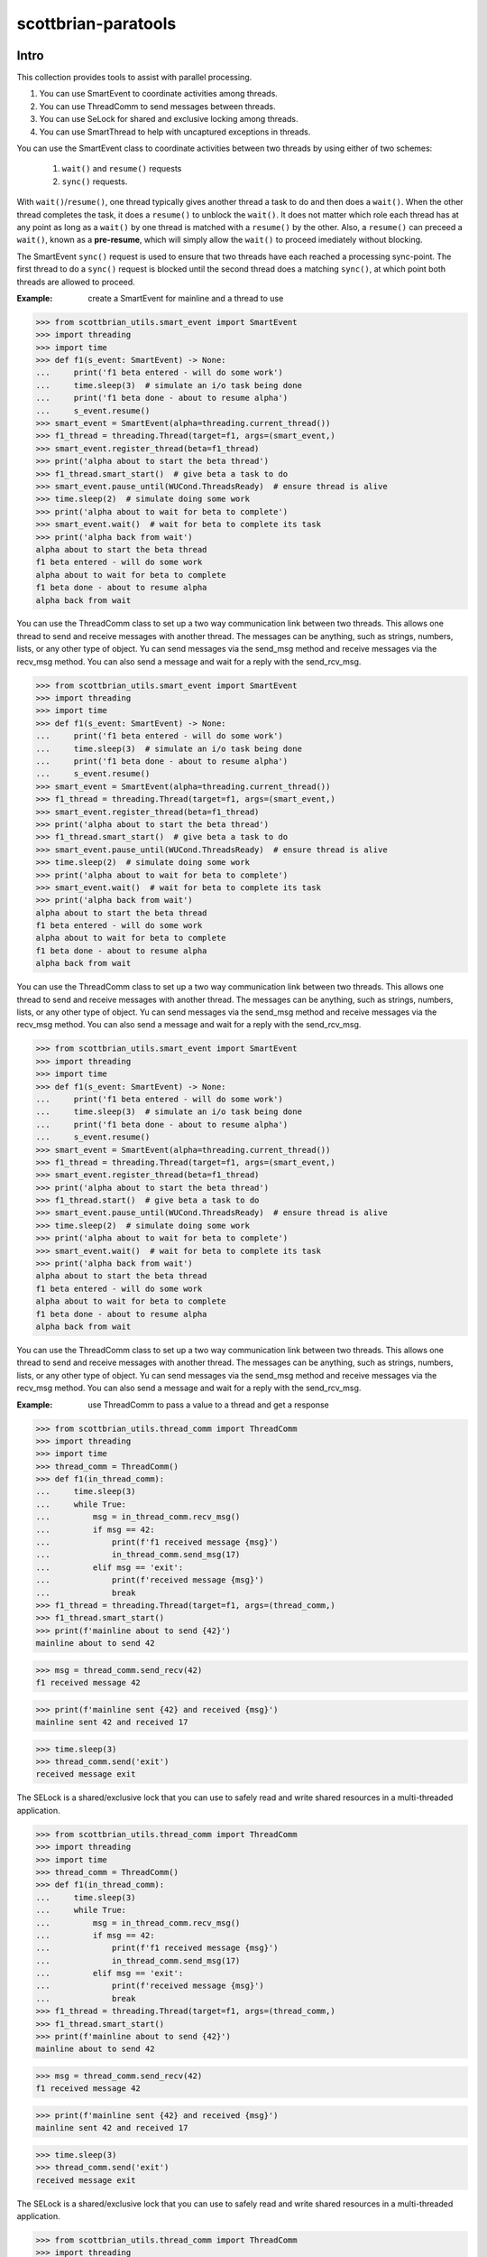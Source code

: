 ====================
scottbrian-paratools
====================

Intro
=====

This collection provides tools to assist with parallel processing.

1. You can use SmartEvent to coordinate activities among threads.
2. You can use ThreadComm to send messages between threads.
3. You can use SeLock for shared and exclusive locking among threads.
4. You can use SmartThread to help with uncaptured exceptions in threads.

You can use the SmartEvent class to coordinate activities between two
threads by using either of two schemes:

    1) ``wait()`` and ``resume()`` requests
    2) ``sync()`` requests.

With ``wait()``/``resume()``, one thread typically gives another
thread a task to do and then does a ``wait()``. When the other
thread completes the task, it does a ``resume()`` to unblock the ``wait()``.
It does not matter which role each thread has at any point as long as a
``wait()`` by one thread is matched with a ``resume()`` by the other. Also,
a ``resume()`` can preceed a ``wait()``, known as a **pre-resume**,
which will simply allow the ``wait()`` to proceed imediately without blocking.

The SmartEvent ``sync()`` request is used to ensure that two threads have
each reached a processing sync-point. The first thread to do a
``sync()`` request is blocked until the second thread does a matching
``sync()``, at which point both threads are allowed to proceed.

:Example: create a SmartEvent for mainline and a thread to use

>>> from scottbrian_utils.smart_event import SmartEvent
>>> import threading
>>> import time
>>> def f1(s_event: SmartEvent) -> None:
...     print('f1 beta entered - will do some work')
...     time.sleep(3)  # simulate an i/o task being done
...     print('f1 beta done - about to resume alpha')
...     s_event.resume()
>>> smart_event = SmartEvent(alpha=threading.current_thread())
>>> f1_thread = threading.Thread(target=f1, args=(smart_event,)
>>> smart_event.register_thread(beta=f1_thread)
>>> print('alpha about to start the beta thread')
>>> f1_thread.smart_start()  # give beta a task to do
>>> smart_event.pause_until(WUCond.ThreadsReady)  # ensure thread is alive
>>> time.sleep(2)  # simulate doing some work
>>> print('alpha about to wait for beta to complete')
>>> smart_event.wait()  # wait for beta to complete its task
>>> print('alpha back from wait')
alpha about to start the beta thread
f1 beta entered - will do some work
alpha about to wait for beta to complete
f1 beta done - about to resume alpha
alpha back from wait


You can use the ThreadComm class to set up a two way communication link
between two threads. This allows one thread to send and receive messages
with another thread. The messages can be anything, such as strings, numbers,
lists, or any other type of object. Yu can send messages via the send_msg
method and receive messages via the recv_msg method. You can also send a
message and wait for a reply with the send_rcv_msg.

>>> from scottbrian_utils.smart_event import SmartEvent
>>> import threading
>>> import time
>>> def f1(s_event: SmartEvent) -> None:
...     print('f1 beta entered - will do some work')
...     time.sleep(3)  # simulate an i/o task being done
...     print('f1 beta done - about to resume alpha')
...     s_event.resume()
>>> smart_event = SmartEvent(alpha=threading.current_thread())
>>> f1_thread = threading.Thread(target=f1, args=(smart_event,)
>>> smart_event.register_thread(beta=f1_thread)
>>> print('alpha about to start the beta thread')
>>> f1_thread.smart_start()  # give beta a task to do
>>> smart_event.pause_until(WUCond.ThreadsReady)  # ensure thread is alive
>>> time.sleep(2)  # simulate doing some work
>>> print('alpha about to wait for beta to complete')
>>> smart_event.wait()  # wait for beta to complete its task
>>> print('alpha back from wait')
alpha about to start the beta thread
f1 beta entered - will do some work
alpha about to wait for beta to complete
f1 beta done - about to resume alpha
alpha back from wait


You can use the ThreadComm class to set up a two way communication link
between two threads. This allows one thread to send and receive messages
with another thread. The messages can be anything, such as strings, numbers,
lists, or any other type of object. Yu can send messages via the send_msg
method and receive messages via the recv_msg method. You can also send a
message and wait for a reply with the send_rcv_msg.

>>> from scottbrian_utils.smart_event import SmartEvent
>>> import threading
>>> import time
>>> def f1(s_event: SmartEvent) -> None:
...     print('f1 beta entered - will do some work')
...     time.sleep(3)  # simulate an i/o task being done
...     print('f1 beta done - about to resume alpha')
...     s_event.resume()
>>> smart_event = SmartEvent(alpha=threading.current_thread())
>>> f1_thread = threading.Thread(target=f1, args=(smart_event,)
>>> smart_event.register_thread(beta=f1_thread)
>>> print('alpha about to start the beta thread')
>>> f1_thread.start()  # give beta a task to do
>>> smart_event.pause_until(WUCond.ThreadsReady)  # ensure thread is alive
>>> time.sleep(2)  # simulate doing some work
>>> print('alpha about to wait for beta to complete')
>>> smart_event.wait()  # wait for beta to complete its task
>>> print('alpha back from wait')
alpha about to start the beta thread
f1 beta entered - will do some work
alpha about to wait for beta to complete
f1 beta done - about to resume alpha
alpha back from wait


You can use the ThreadComm class to set up a two way communication link
between two threads. This allows one thread to send and receive messages
with another thread. The messages can be anything, such as strings, numbers,
lists, or any other type of object. Yu can send messages via the send_msg
method and receive messages via the recv_msg method. You can also send a
message and wait for a reply with the send_rcv_msg.

:Example: use ThreadComm to pass a value to a thread and get a response

>>> from scottbrian_utils.thread_comm import ThreadComm
>>> import threading
>>> import time
>>> thread_comm = ThreadComm()
>>> def f1(in_thread_comm):
...     time.sleep(3)
...     while True:
...         msg = in_thread_comm.recv_msg()
...         if msg == 42:
...             print(f'f1 received message {msg}')
...             in_thread_comm.send_msg(17)
...         elif msg == 'exit':
...             print(f'received message {msg}')
...             break
>>> f1_thread = threading.Thread(target=f1, args=(thread_comm,)
>>> f1_thread.smart_start()
>>> print(f'mainline about to send {42}')
mainline about to send 42

>>> msg = thread_comm.send_recv(42)
f1 received message 42

>>> print(f'mainline sent {42} and received {msg}')
mainline sent 42 and received 17

>>> time.sleep(3)
>>> thread_comm.send('exit')
received message exit


The SELock is a shared/exclusive lock that you can use to safely read
and write shared resources in a multi-threaded application.

>>> from scottbrian_utils.thread_comm import ThreadComm
>>> import threading
>>> import time
>>> thread_comm = ThreadComm()
>>> def f1(in_thread_comm):
...     time.sleep(3)
...     while True:
...         msg = in_thread_comm.recv_msg()
...         if msg == 42:
...             print(f'f1 received message {msg}')
...             in_thread_comm.send_msg(17)
...         elif msg == 'exit':
...             print(f'received message {msg}')
...             break
>>> f1_thread = threading.Thread(target=f1, args=(thread_comm,)
>>> f1_thread.smart_start()
>>> print(f'mainline about to send {42}')
mainline about to send 42

>>> msg = thread_comm.send_recv(42)
f1 received message 42

>>> print(f'mainline sent {42} and received {msg}')
mainline sent 42 and received 17

>>> time.sleep(3)
>>> thread_comm.send('exit')
received message exit


The SELock is a shared/exclusive lock that you can use to safely read
and write shared resources in a multi-threaded application.

>>> from scottbrian_utils.thread_comm import ThreadComm
>>> import threading
>>> import time
>>> thread_comm = ThreadComm()
>>> def f1(in_thread_comm):
...     time.sleep(3)
...     while True:
...         msg = in_thread_comm.recv_msg()
...         if msg == 42:
...             print(f'f1 received message {msg}')
...             in_thread_comm.send_msg(17)
...         elif msg == 'exit':
...             print(f'received message {msg}')
...             break
>>> f1_thread = threading.Thread(target=f1, args=(thread_comm,)
>>> f1_thread.start()
>>> print(f'mainline about to send {42}')
mainline about to send 42

>>> msg = thread_comm.send_recv(42)
f1 received message 42

>>> print(f'mainline sent {42} and received {msg}')
mainline sent 42 and received 17

>>> time.sleep(3)
>>> thread_comm.send('exit')
received message exit


The SELock is a shared/exclusive lock that you can use to safely read
and write shared resources in a multi-threaded application.

:Example: use SELock to coordinate access to a shared resource



>>> from scottbrian_utils.se_lock import SELock
>>> a = 0
>>> a_lock = SELock()
>>> # Get lock in shared mode
>>> with a_lock(SELock.SHARE):  # read a
>>>     print(a)

>>> # Get lock in exclusive mode
>>> with a_lock(SELock.EXCL):  # write to a
>>>     a = 1
>>>     print(a)



.. image:: https://img.shields.io/badge/security-bandit-yellow.svg
    :target: https://github.com/PyCQA/bandit
    :alt: Security Status

.. image:: https://readthedocs.org/projects/pip/badge/?version=stable
    :target: https://pip.pypa.io/en/stable/?badge=stable
    :alt: Documentation Status


Installation
============

Linux:

``pip install scottbrian-paratools``


Development setup
=================

See tox.ini

Release History
===============

* 1.0.0
    * Initial release


Meta
====

Scott Tuttle

Distributed under the MIT license. See ``LICENSE`` for more information.


Contributing
============

1. Fork it (<https://github.com/yourname/yourproject/fork>)
2. Create your feature branch (`git checkout -b feature/fooBar`)
3. Commit your changes (`git commit -am 'Add some fooBar'`)
4. Push to the branch (`git push origin feature/fooBar`)
5. Create a new Pull Request


